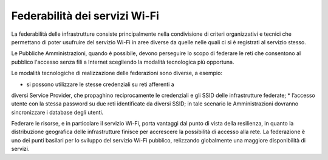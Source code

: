 Federabilità dei servizi Wi-Fi
==============================

La federabilità delle infrastrutture consiste principalmente nella
condivisione di criteri organizzativi e tecnici che permettano di
poter usufruire del servizio Wi-Fi in aree diverse da quelle nelle
quali ci si è registrati al servizio stesso.

Le Pubbliche Amministrazioni, quando è possibile, devono
perseguire lo scopo di federare le reti che consentono al pubblico
l'accesso senza fili a Internet scegliendo la modalità tecnologica
più opportuna.

Le modalità tecnologiche di realizzazione delle federazioni sono
diverse, a esempio:

* si possono utilizzare le stesse credenziali su reti afferenti a
diversi Service Provider, che propaghino reciprocamente le
credenziali e gli SSID delle infrastrutture federate;
* l’accesso utente con la stessa password su due reti identificate
da diversi SSID; in tale scenario le Amministrazioni dovranno
sincronizzare i database degli utenti.

Federare le risorse, e in particolare il servizio Wi-Fi, porta vantaggi
dal punto di vista della resilienza, in quanto la distribuzione
geografica delle infrastrutture finisce per accrescere la possibilità
di accesso alla rete. La federazione è uno dei punti basilari per lo
sviluppo del servizio Wi-Fi pubblico, relizzando globalmente una
maggiore disponibilità di servizi.

.. discourse::
   :topic_identifier: 7891
